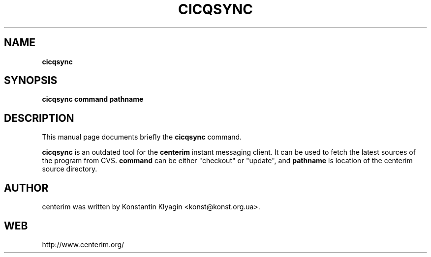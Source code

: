 .TH CICQSYNC 1 "April 19, 2003"

.SH NAME
\fBcicqsync\fP

.SH SYNOPSIS
.B "cicqsync "
.B command
.B pathname

.SH DESCRIPTION
This manual page documents briefly the
.B cicqsync
command.
.PP
\fBcicqsync\fP is an outdated tool for the
.B centerim
instant messaging client. It can be used to fetch the latest sources of the
program from CVS.
.B command
can be either "checkout" or "update", and
.B pathname
is location of the centerim source directory.

.SH AUTHOR
centerim was written by Konstantin Klyagin
<konst@konst.org.ua>.

.SH WEB
http://www.centerim.org/
